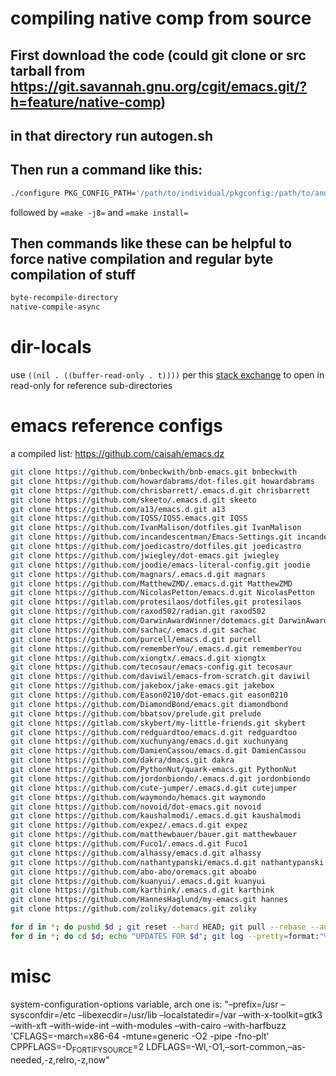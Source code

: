 * compiling native comp from source
** First download the code (could git clone or src tarball from https://git.savannah.gnu.org/cgit/emacs.git/?h=feature/native-comp)
** in that directory run autogen.sh
** Then run a command like this:
#+begin_src bash
./configure PKG_CONFIG_PATH='/path/to/individual/pkgconfig:/path/to/another/pkgconfig' CPPFLAGS='-I/path/to/pkg/include' LDFLAGS='-O3 -L/path/to/package/lib' CFLAGS='-O3 -march=native' --prefix /path/to/install_dir --with-gif=ifavailable --with-tiff=ifavailable --with-gnutls=yes --with-json=yes --with-nativecomp=yes --with-mailutils --with-dbus=yes --with-x-toolkit=lucid
#+end_src
followed by ==make -j8== and ==make install==
** Then commands like these can be helpful to force native compilation and regular byte compilation of stuff
#+begin_src emacs-lisp
byte-recompile-directory
native-compile-async
#+end_src
* dir-locals
use =((nil . ((buffer-read-only . t))))= per this [[https://emacs.stackexchange.com/questions/38607/how-to-open-all-files-from-specific-path-as-read-only-buffer][stack exchange]] to open in read-only for reference sub-directories
* emacs reference configs
a compiled list: https://github.com/caisah/emacs.dz

#+begin_src bash
  git clone https://github.com/bnbeckwith/bnb-emacs.git bnbeckwith
  git clone https://github.com/howardabrams/dot-files.git howardabrams
  git clone https://github.com/chrisbarrett/.emacs.d.git chrisbarrett
  git clone https://github.com/skeeto/.emacs.d.git skeeto
  git clone https://github.com/a13/emacs.d.git a13
  git clone https://github.com/IQSS/IQSS.emacs.git IQSS
  git clone https://github.com/IvanMalison/dotfiles.git IvanMalison
  git clone https://github.com/incandescentman/Emacs-Settings.git incandescentman
  git clone https://github.com/joedicastro/dotfiles.git joedicastro
  git clone https://github.com/jwiegley/dot-emacs.git jwiegley
  git clone https://github.com/joodie/emacs-literal-config.git joodie
  git clone https://github.com/magnars/.emacs.d.git magnars
  git clone https://github.com/MatthewZMD/.emacs.d.git MatthewZMD
  git clone https://github.com/NicolasPetton/emacs.d.git NicolasPetton
  git clone https://gitlab.com/protesilaos/dotfiles.git protesilaos
  git clone https://github.com/raxod502/radian.git raxod502
  git clone https://github.com/DarwinAwardWinner/dotemacs.git DarwinAwardWinner
  git clone https://github.com/sachac/.emacs.d.git sachac
  git clone https://github.com/purcell/emacs.d.git purcell
  git clone https://github.com/rememberYou/.emacs.d.git rememberYou
  git clone https://github.com/xiongtx/.emacs.d.git xiongtx
  git clone https://github.com/tecosaur/emacs-config.git tecosaur
  git clone https://github.com/daviwil/emacs-from-scratch.git daviwil
  git clone https://github.com/jakebox/jake-emacs.git jakebox
  git clone https://github.com/Eason0210/dot-emacs.git eason0210
  git clone https://github.com/DiamondBond/emacs.git diamondbond
  git clone https://github.com/bbatsov/prelude.git prelude
  git clone https://gitlab.com/skybert/my-little-friends.git skybert
  git clone https://github.com/redguardtoo/emacs.d.git redguardtoo
  git clone https://github.com/xuchunyang/emacs.d.git xuchunyang
  git clone https://github.com/DamienCassou/emacs.d.git DamienCassou
  git clone https://github.com/dakra/dmacs.git dakra
  git clone https://github.com/PythonNut/quark-emacs.git PythonNut
  git clone https://github.com/jordonbiondo/.emacs.d.git jordonbiondo
  git clone https://github.com/cute-jumper/.emacs.d.git cutejumper
  git clone https://github.com/waymondo/hemacs.git waymondo
  git clone https://github.com/novoid/dot-emacs.git novoid
  git clone https://github.com/kaushalmodi/.emacs.d.git kaushalmodi
  git clone https://github.com/expez/.emacs.d.git expez
  git clone https://github.com/matthewbauer/bauer.git matthewbauer
  git clone https://github.com/Fuco1/.emacs.d.git Fuco1
  git clone https://github.com/alhassy/emacs.d.git alhassy
  git clone https://github.com/nathantypanski/emacs.d.git nathantypanski
  git clone https://github.com/abo-abo/oremacs.git aboabo
  git clone https://github.com/kuanyui/.emacs.d.git kuanyui
  git clone https://github.com/karthink/.emacs.d.git karthink
  git clone https://github.com/HannesHaglund/my-emacs.git hannes
  git clone https://github.com/zoliky/dotemacs.git zoliky

  for d in *; do pushd $d ; git reset --hard HEAD; git pull --rebase --autostash; popd; done
  for d in *; do cd $d; echo "UPDATES FOR $d"; git log --pretty=format:"%h%x09%an%x09%ad%x09%s" -5; cd -; done
#+end_src
* misc
system-configuration-options variable, arch one is:
"--prefix=/usr --sysconfdir=/etc --libexecdir=/usr/lib --localstatedir=/var --with-x-toolkit=gtk3 --with-xft --with-wide-int --with-modules --with-cairo --with-harfbuzz 'CFLAGS=-march=x86-64 -mtune=generic -O2 -pipe -fno-plt' CPPFLAGS=-D_FORTIFY_SOURCE=2 LDFLAGS=-Wl,-O1,--sort-common,--as-needed,-z,relro,-z,now"
